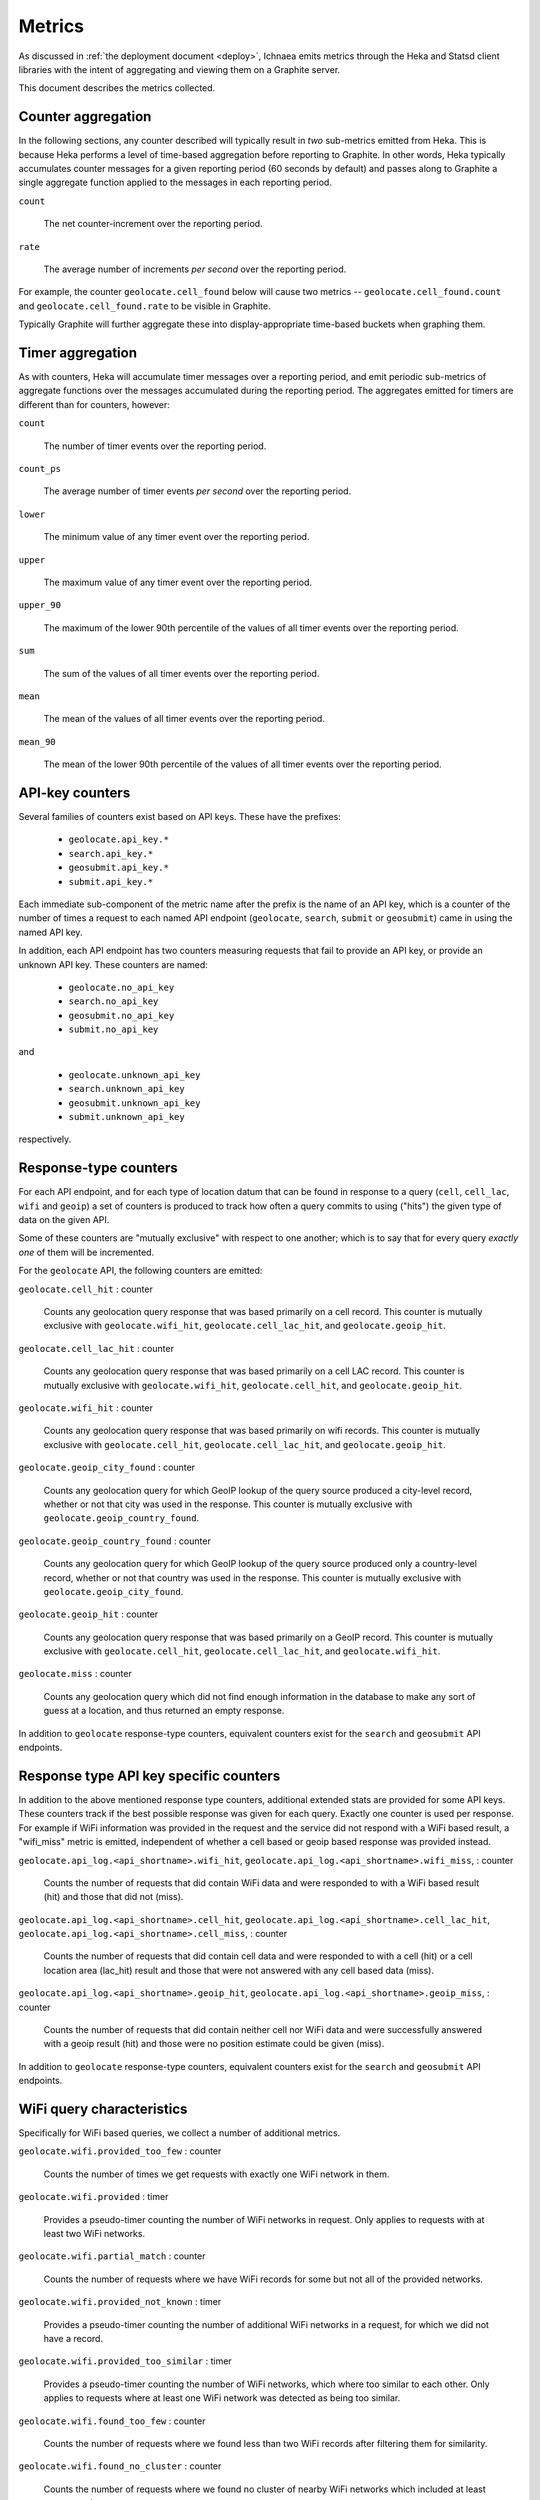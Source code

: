 .. _metrics:

=======
Metrics
=======

As discussed in :ref:`the deployment document <deploy>`, Ichnaea emits
metrics through the Heka and Statsd client libraries with the intent of
aggregating and viewing them on a Graphite server.

This document describes the metrics collected.

Counter aggregation
-------------------

In the following sections, any counter described will typically result in
*two* sub-metrics emitted from Heka. This is because Heka performs a level
of time-based aggregation before reporting to Graphite. In other words,
Heka typically accumulates counter messages for a given reporting period (60
seconds by default) and passes along to Graphite a single aggregate
function applied to the messages in each reporting period.

``count``

    The net counter-increment over the reporting period.

``rate``

    The average number of increments *per second* over the reporting
    period.

For example, the counter ``geolocate.cell_found`` below will cause two
metrics -- ``geolocate.cell_found.count`` and ``geolocate.cell_found.rate``
to be visible in Graphite.

Typically Graphite will further aggregate these into display-appropriate
time-based buckets when graphing them.


Timer aggregation
-----------------

As with counters, Heka will accumulate timer messages over a reporting
period, and emit periodic sub-metrics of aggregate functions over the
messages accumulated during the reporting period. The aggregates emitted
for timers are different than for counters, however:

``count``

    The number of timer events over the reporting period.

``count_ps``

    The average number of timer events *per second* over the reporting
    period.

``lower``

    The minimum value of any timer event over the reporting period.

``upper``

    The maximum value of any timer event over the reporting period.

``upper_90``

    The maximum of the lower 90th percentile of the values of all timer
    events over the reporting period.

``sum``

    The sum of the values of all timer events over the reporting period.

``mean``

    The mean of the values of all timer events over the reporting period.

``mean_90``

    The mean of the lower 90th percentile of the values of all timer
    events over the reporting period.


API-key counters
----------------

Several families of counters exist based on API keys. These have the prefixes:

  - ``geolocate.api_key.*``
  - ``search.api_key.*``
  - ``geosubmit.api_key.*``
  - ``submit.api_key.*``

Each immediate sub-component of the metric name after the prefix is the name
of an API key, which is a counter of the number of times a request to each
named API endpoint (``geolocate``, ``search``, ``submit`` or ``geosubmit``)
came in using the named API key.

In addition, each API endpoint has two counters measuring requests that
fail to provide an API key, or provide an unknown API key. These counters
are named:

  - ``geolocate.no_api_key``
  - ``search.no_api_key``
  - ``geosubmit.no_api_key``
  - ``submit.no_api_key``

and

  - ``geolocate.unknown_api_key``
  - ``search.unknown_api_key``
  - ``geosubmit.unknown_api_key``
  - ``submit.unknown_api_key``

respectively.


Response-type counters
----------------------

For each API endpoint, and for each type of location datum that can be
found in response to a query (``cell``, ``cell_lac``, ``wifi`` and
``geoip``) a set of counters is produced to track how often a query commits
to using ("hits") the given type of data on the given API.

Some of these counters are "mutually exclusive" with respect to one
another; which is to say that for every query *exactly one* of them will be
incremented.

For the ``geolocate`` API, the following counters are emitted:

``geolocate.cell_hit`` : counter

    Counts any geolocation query response that was based primarily on a
    cell record. This counter is mutually exclusive with
    ``geolocate.wifi_hit``, ``geolocate.cell_lac_hit``, and
    ``geolocate.geoip_hit``.

``geolocate.cell_lac_hit`` : counter

    Counts any geolocation query response that was based primarily on a
    cell LAC record. This counter is mutually exclusive with
    ``geolocate.wifi_hit``, ``geolocate.cell_hit``, and
    ``geolocate.geoip_hit``.

``geolocate.wifi_hit`` : counter

    Counts any geolocation query response that was based primarily on
    wifi records. This counter is mutually exclusive with
    ``geolocate.cell_hit``, ``geolocate.cell_lac_hit``, and
    ``geolocate.geoip_hit``.

``geolocate.geoip_city_found`` : counter

    Counts any geolocation query for which GeoIP lookup of the query
    source produced a city-level record, whether or not that city was
    used in the response. This counter is mutually exclusive with
    ``geolocate.geoip_country_found``.

``geolocate.geoip_country_found`` : counter

    Counts any geolocation query for which GeoIP lookup of the query source
    produced only a country-level record, whether or not that country was
    used in the response. This counter is mutually exclusive with
    ``geolocate.geoip_city_found``.

``geolocate.geoip_hit`` : counter

    Counts any geolocation query response that was based primarily on a
    GeoIP record. This counter is mutually exclusive with
    ``geolocate.cell_hit``, ``geolocate.cell_lac_hit``, and
    ``geolocate.wifi_hit``.

``geolocate.miss`` : counter

    Counts any geolocation query which did not find enough information
    in the database to make any sort of guess at a location, and thus
    returned an empty response.


In addition to ``geolocate`` response-type counters, equivalent counters
exist for the ``search`` and ``geosubmit`` API endpoints.


Response type API key specific counters
---------------------------------------

In addition to the above mentioned response type counters, additional
extended stats are provided for some API keys. These counters track if
the best possible response was given for each query. Exactly one counter
is used per response. For example if WiFi information was provided in the
request and the service did not respond with a WiFi based result, a
"wifi_miss" metric is emitted, independent of whether a cell based or geoip
based response was provided instead.

``geolocate.api_log.<api_shortname>.wifi_hit``,
``geolocate.api_log.<api_shortname>.wifi_miss``, : counter

    Counts the number of requests that did contain WiFi data and were
    responded to with a WiFi based result (hit) and those that did not
    (miss).

``geolocate.api_log.<api_shortname>.cell_hit``,
``geolocate.api_log.<api_shortname>.cell_lac_hit``,
``geolocate.api_log.<api_shortname>.cell_miss``, : counter

    Counts the number of requests that did contain cell data and were
    responded to with a cell (hit) or a cell location area (lac_hit) result
    and those that were not answered with any cell based data (miss).

``geolocate.api_log.<api_shortname>.geoip_hit``,
``geolocate.api_log.<api_shortname>.geoip_miss``, : counter

    Counts the number of requests that did contain neither cell nor WiFi
    data and were successfully answered with a geoip result (hit) and
    those were no position estimate could be given (miss).


In addition to ``geolocate`` response-type counters, equivalent counters
exist for the ``search`` and ``geosubmit`` API endpoints.


WiFi query characteristics
--------------------------

Specifically for WiFi based queries, we collect a number of additional
metrics.

``geolocate.wifi.provided_too_few`` : counter

    Counts the number of times we get requests with exactly one WiFi
    network in them.

``geolocate.wifi.provided`` : timer

    Provides a pseudo-timer counting the number of WiFi networks in
    request. Only applies to requests with at least two WiFi networks.

``geolocate.wifi.partial_match`` : counter

    Counts the number of requests where we have WiFi records for some
    but not all of the provided networks.

``geolocate.wifi.provided_not_known`` : timer

    Provides a pseudo-timer counting the number of additional WiFi
    networks in a request, for which we did not have a record.

``geolocate.wifi.provided_too_similar`` : timer

    Provides a pseudo-timer counting the number of WiFi networks, which
    where too similar to each other. Only applies to requests where at
    least one WiFi network was detected as being too similar.

``geolocate.wifi.found_too_few`` : counter

    Counts the number of requests where we found less than two WiFi
    records after filtering them for similarity.

``geolocate.wifi.found_no_cluster`` : counter

    Counts the number of requests where we found no cluster of nearby
    WiFi networks which included at least two networks.


These counters and timers also exist for the ``search``
and ``geosubmit`` API endpoints.


Fine-grained ingress stats
--------------------------

When a batch of reports is accepted at one of the submission API
endpoints, it is decomposed into a number of "items" -- wifi or cell
observations -- each of which then works its way through a process of
normalization, consistency-checking, rate limiting and eventually
(possibly) integration into aggregate station estimates held in the main
database tables. Along the way several counters measure the steps involved:

``items.uploaded.batches`` : counter

    Counts the number of "batches" of reports accepted to the data
    processing pipeline by an API endpoint. A batch generally
    corresponds to the set of items uploaded in a single HTTP POST to the
    ``submit`` or ``geosubmit`` APIs. In other words this metric counts
    "submissions that make it past coarse-grained checks" such as API-key
    and JSON schema validity checking.

``items.uploaded.batch_size`` : timer

    Pseudo-timer counting the number of reports per uploaded batch.
    Typically client software like Mozilla Stumbler uploads 50 reports
    per batch.

``items.uploaded.reports`` : counter

    Counts the number of reports accepted to the data processing pipeline.

``items.uploaded.cell_observations``, ``items.uploaded.wifi_observations`` : counters

    Count the number of cell or wifi observations entering the data processing
    pipeline; before normalization, blacklist processing and rate limiting
    have been applied. In other words this metric counts "total cell or wifi
    observations inside each submitted batch", as each batch is decomposed
    into individual observations.

``items.dropped.cell_ingress_malformed``, ``items.dropped.wifi_ingress_malformed`` : counters

    Count incoming cell or wifi observations that were discarded before
    integration due to some internal consistency, range or
    validity-condition error encountered while attempting to normalize the
    observation.

``items.dropped.cell_ingress_overflow``, ``items.dropped.wifi_ingress_overflow`` : counters

    Count incoming cell or wifi observations that were discarded before
    integration due to the rate of arrival of new records exceeding a
    threshold of new records per period of time. The rate limiting is done
    per-station, in other words only those observations pertaining to a
    cell or wifi that already has "too many" recent observations are
    discarded, and only the newest observations are discarded.

``items.dropped.cell_ingress_blacklisted``, ``items.dropped.wifi_ingress_blacklisted`` : counters

    Count incoming cell or wifi observations that were discarded before
    integration due to the presence of a blacklist record for the station
    (see next metric).

``items.blacklisted.cell_moving``, ``items.blacklisted.wifi_moving`` : counters

    Count any cell or wifi that is blacklisted due to the acceptance of
    multiple observations at sufficiently different locations. In these
    cases, Ichnaea decides that the station is "moving" (such as a picocell
    or mobile hotspot on a public transit vehicle) and blacklists it, to
    avoid estimating query positions using the station.

``items.inserted.cell_observations``, ``items.inserted.wifi_observations`` : counters

    Count cell or wifi observations that are successfully normalized and
    integrated, not discarded due to rate limits or consistency errors.

``items.cell_unthrottled``, ``items.wifi_unthrottled`` : counters

    Count space made for new observations in the wifi and cell measure tables
    due to periodic backup and trimming of old records. Specifically: for
    cell or wifi stations that were previously rate-limited, count the
    amount of new space for observations of those stations freed up after each
    backup and trim task runs. This is not the same as the number of
    observations backed up; it's *only* a count of the cumulative space freed
    for previously rate-limited stations.

In addition to these global stats on the data processing pipeline,
we also have a number of per API key stats for uploaded data.

``items.api_log.<api_shortname>.uploaded.batches``,
``items.api_log.<api_shortname>.uploaded.reports`` : counters

    Count the number of batches and reports for this API key.

``items.api_log.<api_shortname>.uploaded.batch_size`` : timer

    Count the batch size for submissions for this API key.

``items.api_log.<api_shortname>.uploaded.cell_observations``,
``items.api_log.<api_shortname>.uploaded.wifi_observations`` : counters

    Count the number of uploaded cell and wifi observations for this API key.

Gauges
------

``queue.celery_default``,
``queue.celery_incoming``,
``queue.celery_insert``,
``queue.celery_monitor``, : gauges

    These gauges measure the number of tasks in each of the Redis queues.
    They are sampled at an approximate per-minute interval.

``queue.update_cell``,
``queue.update_cell_lac``,
``queue.update_wifi``, : gauges

    These gauges measure the number of items in the Redis update queues.
    These queues are used to keep track of which measures still need to
    be acted upon and integrated into the aggregate station data.

``task.data.location_update_cell.new_measures_<min>_<max>``,
``task.data.location_update_wifi.new_measures_<min>_<max>``, : gauges

    These gauges measure the number of stations which have a new measure
    count within a certain range. These gauges should remain relatively
    constant if Ichnaea is "keeping up with" using new measures to
    update the position estimates of these stations.

``table.cell_measure``, ``table.wifi_measure`` : gauges

    These gauges measure the number of database rows in each of the measure
    tables at a regular interval. For performance reasons the gauges are
    based on `max(id) - min(id)`, which might be higher than the actual
    number of rows if not all auto-increment numbers are taken.

``table.ocid_cell_age`` : gauges

    This gauge measures when the last entry was added to the table. It
    represents this as `now() - max(created)` and converts it to a
    millisecond value. This metric is useful to see if the ocid_import
    jobs are run on a regular basis.


S3 backup counters
------------------

Ichnaea contains logic for backing up and optionally trimming large
measurement tables to S3 or similar bulk storage systems. When such backup
events occur, some associated counters are emitted:

``s3.backup.cell``, ``s3.backup.wifi`` : counters

    Counts the number of cell or wifi measures that have been backed up.


HTTP counters
-------------

Every legitimate, routed request to Ichnaea, whether to an API endpoint or
to static content, also increments an ``request.*`` counter. The path
of the counter is the based on the path of the HTTP request, with slashes
replaced with periods, followed by a final component named by the response
code produced by the request.

For example, a GET of ``/stats/countries`` that results in an HTTP 200
status code, will increment the counter ``request.stats.countries.200``.

Response codes in the 400 range (eg. 404) are only generated for HTTP paths
referring to API endpoints. Logging them for unknown and invalid paths would
overwhelm the graphite backend with all the random paths the friendly
Internet bots army sends along.


HTTP timers
-----------

In addition to the HTTP counters, every legitimate, routed request to
Ichnaea emits an ``request.*`` *timer*. These timers have the same
name structure as the HTTP counters, except they do not have a final
component based on the response code. Rather, they aggregate over all
response codes for a given HTTP path.


Task timers
-----------

Ichnaea's ingress and data-maintenance actions are managed by a Celery
queue of *tasks*. These tasks are executed asynchronously, and each task
emits a timer indicating its execution time.

For example:

  - ``task.content.cell_histogram``
  - ``task.data.insert_measures``


Datamaps timers
---------------

Ichnaea includes a script to generate a data map from the gathered map
statistics. This script includes a number of timers and pseudo-timers
to monitor its operation.

This includes timers to track the individual steps of the generation process:

  - ``datamaps.export_to_csv``
  - ``datamaps.encode``
  - ``datamaps.render``
  - ``datamaps.upload_to_s3``

A gauge to plot the number of rows in the mapstat table:

  - ``datamaps.csv_rows``

And pseudo-timers to track the number of image tiles and S3 operations:

  - ``datamaps.s3_list``
  - ``datamaps.s3_put``
  - ``datamaps.tile_new``
  - ``datamaps.tile_changed``
  - ``datamaps.tile_unchanged``
